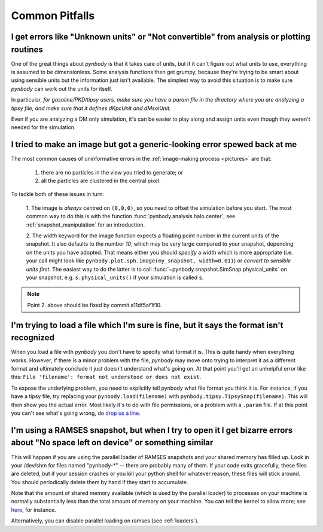 .. pitfalls Common Pitfalls


Common Pitfalls
===============

.. _paramfiles_are_good:

I get errors like "Unknown units" or "Not convertible" from analysis or plotting routines
^^^^^^^^^^^^^^^^^^^^^^^^^^^^^^^^^^^^^^^^^^^^^^^^^^^^^^^^^^^^^^^^^^^^^^^^^^^^^^^^^^^^^^^^^

One of the great things about `pynbody` is that it takes care of units, but
if it can't figure out what units to use, everything is assumed to be
dimensionless. Some analysis functions then get grumpy, because
they're trying to be smart about using sensible units but the
information just isn't available. The simplest way to avoid this
situation is to make sure `pynbody` can work out the units for itself.

In particular, *for gasoline/PKD/tipsy users, make sure you have a
param file in the directory where you are analyzing a tipsy file, and
make sure that it defines dKpcUnit and dMsolUnit.*

Even if you are analyzing a DM only simulation, it's can be easier to play
along and assign units even though they weren't needed for the simulation.

I tried to make an image but got a generic-looking error spewed back at me
^^^^^^^^^^^^^^^^^^^^^^^^^^^^^^^^^^^^^^^^^^^^^^^^^^^^^^^^^^^^^^^^^^^^^^^^^^

The most common causes of uninformative errors in the
:ref:`image-making process <pictures>` are that:

 1. there are no particles in the view you tried to generate; or
 2. all the particles are clustered in the central pixel. 

To tackle both of these issues in turn:

 1. The image is *always* centred on ``(0,0,0)``, so you need to offset
 the simulation before you start. The most common way to do this
 is with the function :func:`pynbody.analysis.halo.center`; see
 :ref:`snapshot_manipulation` for an introduction.

 2. The `width` keyword for the image function
 expects a floating point number in the current units of the
 snapshot. It also defaults to the number `10`, which may be
 very large compared to your snapshot, depending on the units you
 have adopted. That means either you should *specify* a width which
 is more appropriate (i.e. your call might look like
 ``pynbody.plot.sph.image(my_snapshot, width=0.01)``) or *convert
 to sensible units first*. The easiest way to do the latter is to call
 :func:`~pynbody.snapshot.SimSnap.physical_units` on your snapshot,
 e.g. ``s.physical_units()`` if your simulation is called ``s``. 

.. note:: Point 2. above should be fixed by commit a11df5af1f10. 
 


I'm trying to load a file which I'm sure is fine, but it says the format isn't recognized
^^^^^^^^^^^^^^^^^^^^^^^^^^^^^^^^^^^^^^^^^^^^^^^^^^^^^^^^^^^^^^^^^^^^^^^^^^^^^^^^^^^^^^^^^

When you load a file with `pynbody` you don't have to specify what
format it is. This is quite handy when everything works. However, if
there is a minor problem with the file, `pynbody` may move onto trying
to interpret it as a different format and ultimately conclude it just
doesn't understand what's going on. At that point you'll get an unhelpful error
like this: ``File 'filename': format not understood or does not exist``.

To expose the underlying problem, you need to explicitly tell pynbody
what file format you think it is. For instance, if you have a tipsy
file, try replacing your ``pynbody.load(filename)`` with
``pynbody.tipsy.TipsySnap(filename)``. This will then show you the
actual error. Most likely it's to do with file permissions, or a
problem with a ``.param`` file. If at this point you can't see what's
going wrong, do `drop us a line
<https://groups.google.com/forum/?fromgroups#!forum/pynbody-users>`_.


.. _pitfall_ramses_sharedmem:

I'm using a RAMSES snapshot, but when I try to open it I get bizarre errors about "No space left on device" or something similar
^^^^^^^^^^^^^^^^^^^^^^^^^^^^^^^^^^^^^^^^^^^^^^^^^^^^^^^^^^^^^^^^^^^^^^^^^^^^^^^^^^^^^^^^^^^^^^^^^^^^^^^^^^^^^^^^^^^^^^^^^^^^^^^^

This will happen if you are using the parallel loader of RAMSES
snapshots and your shared memory has filled up. Look in your /dev/shm
for files named "pynbody-*" -- there are probably many of them. If
your code exits gracefully, these files are deleted, but if your
session crashes or you kill your python shell for whatever reason,
these files will stick around. You should periodically delete them by
hand if they start to accumulate.

Note that the amount of shared memory available (which is used by the
parallel loader) to processes on your machine is normally
substantially less than the total amount of memory on your
machine. You can tell the kernel to allow more; see
`here <https://www.zabbix.org/wiki/How_to/configure_shared_memory>`_,
for instance.

Alternatively, you can disable parallel loading on ramses (see :ref:`loaders`).
